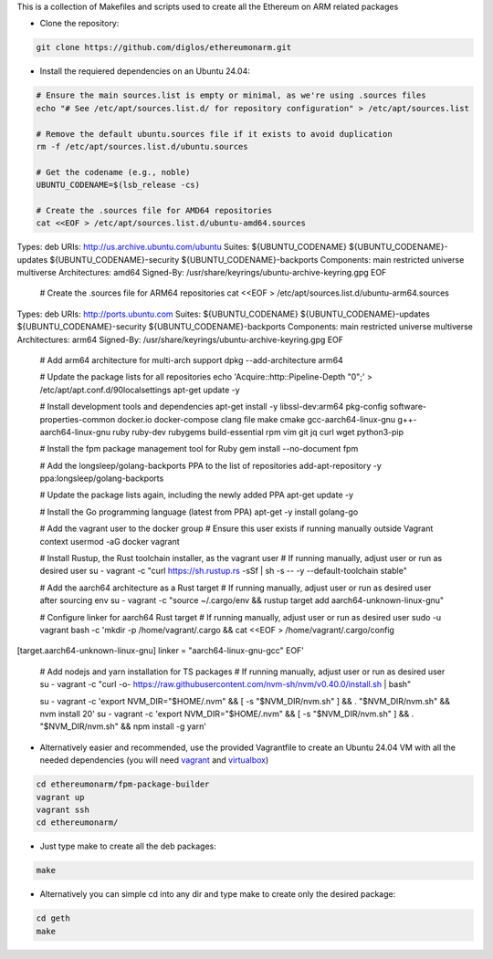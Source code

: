 This is a collection of Makefiles and scripts used to create all the Ethereum on ARM related packages

* Clone the repository::

.. code:: bash

	git clone https://github.com/diglos/ethereumonarm.git

* Install the requiered dependencies on an Ubuntu 24.04::
	
.. code:: bash

  # Ensure the main sources.list is empty or minimal, as we're using .sources files
  echo "# See /etc/apt/sources.list.d/ for repository configuration" > /etc/apt/sources.list

  # Remove the default ubuntu.sources file if it exists to avoid duplication
  rm -f /etc/apt/sources.list.d/ubuntu.sources

  # Get the codename (e.g., noble)
  UBUNTU_CODENAME=$(lsb_release -cs)

  # Create the .sources file for AMD64 repositories
  cat <<EOF > /etc/apt/sources.list.d/ubuntu-amd64.sources
Types: deb
URIs: http://us.archive.ubuntu.com/ubuntu
Suites: ${UBUNTU_CODENAME} ${UBUNTU_CODENAME}-updates ${UBUNTU_CODENAME}-security ${UBUNTU_CODENAME}-backports
Components: main restricted universe multiverse
Architectures: amd64
Signed-By: /usr/share/keyrings/ubuntu-archive-keyring.gpg
EOF

  # Create the .sources file for ARM64 repositories
  cat <<EOF > /etc/apt/sources.list.d/ubuntu-arm64.sources
Types: deb
URIs: http://ports.ubuntu.com
Suites: ${UBUNTU_CODENAME} ${UBUNTU_CODENAME}-updates ${UBUNTU_CODENAME}-security ${UBUNTU_CODENAME}-backports
Components: main restricted universe multiverse
Architectures: arm64
Signed-By: /usr/share/keyrings/ubuntu-archive-keyring.gpg
EOF

  # Add arm64 architecture for multi-arch support
  dpkg --add-architecture arm64
  
  # Update the package lists for all repositories
  echo 'Acquire::http::Pipeline-Depth "0";' > /etc/apt/apt.conf.d/90localsettings
  apt-get update -y

  # Install development tools and dependencies
  apt-get install -y libssl-dev:arm64 pkg-config software-properties-common docker.io docker-compose clang file make cmake gcc-aarch64-linux-gnu g++-aarch64-linux-gnu ruby ruby-dev rubygems build-essential rpm vim git jq curl wget python3-pip

  # Install the fpm package management tool for Ruby
  gem install --no-document fpm

  # Add the longsleep/golang-backports PPA to the list of repositories
  add-apt-repository -y ppa:longsleep/golang-backports

  # Update the package lists again, including the newly added PPA
  apt-get update -y

  # Install the Go programming language (latest from PPA)
  apt-get -y install golang-go
  
  # Add the vagrant user to the docker group
  # Ensure this user exists if running manually outside Vagrant context
  usermod -aG docker vagrant

  # Install Rustup, the Rust toolchain installer, as the vagrant user
  # If running manually, adjust user or run as desired user
  su - vagrant -c "curl https://sh.rustup.rs -sSf | sh -s -- -y --default-toolchain stable"

  # Add the aarch64 architecture as a Rust target
  # If running manually, adjust user or run as desired user after sourcing env
  su - vagrant -c "source ~/.cargo/env && rustup target add aarch64-unknown-linux-gnu"

  # Configure linker for aarch64 Rust target
  # If running manually, adjust user or run as desired user
  sudo -u vagrant bash -c 'mkdir -p /home/vagrant/.cargo && cat <<EOF > /home/vagrant/.cargo/config
[target.aarch64-unknown-linux-gnu]
linker = "aarch64-linux-gnu-gcc"
EOF'

  # Add nodejs and yarn installation for TS packages
  # If running manually, adjust user or run as desired user
  su - vagrant -c "curl -o- https://raw.githubusercontent.com/nvm-sh/nvm/v0.40.0/install.sh | bash"
  
  su - vagrant -c 'export NVM_DIR="$HOME/.nvm" && [ -s "$NVM_DIR/nvm.sh" ] && \. "$NVM_DIR/nvm.sh" && nvm install 20'
  su - vagrant -c 'export NVM_DIR="$HOME/.nvm" && [ -s "$NVM_DIR/nvm.sh" ] && \. "$NVM_DIR/nvm.sh" && npm install -g yarn'

* Alternatively easier and recommended, use the provided Vagrantfile to create an Ubuntu 24.04 VM with all the needed dependencies (you will need vagrant_ and virtualbox_) ::

.. _vagrant: https://www.vagrantup.com/docs/installation
.. _virtualbox: https://www.virtualbox.org/wiki/Downloads

.. code:: bash

	cd ethereumonarm/fpm-package-builder
	vagrant up
	vagrant ssh
	cd ethereumonarm/

* Just type make to create all the deb packages::

.. code:: bash

	make

* Alternatively you can simple cd into any dir and type make to create only the desired package::

.. code:: bash

	cd geth
	make
